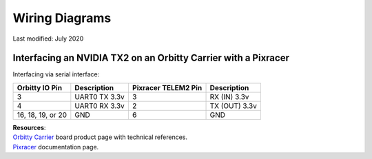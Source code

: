 ===============
Wiring Diagrams
===============
Last modified: July 2020

Interfacing an NVIDIA TX2 on an Orbitty Carrier with a Pixracer
---------------------------------------------------------------
Interfacing via serial interface:

================== =============== ======================= ===================
**Orbitty IO Pin** **Description** **Pixracer TELEM2 Pin** **Description**
------------------ --------------- ----------------------- -------------------
3                  UART0 TX 3.3v   3                       RX (IN) 3.3v
4                  UART0 RX 3.3v   2                       TX (OUT) 3.3v
16, 18, 19, or 20  GND             6                       GND
================== =============== ======================= ===================

| **Resources**:
| `Orbitty Carrier <http://connecttech.com/product/orbitty-carrier-for-nvidia-jetson-tx2-tx1/>`_ board product page with technical references.
| `Pixracer <https://docs.px4.io/v1.9.0/en/flight_controller/pixracer.html>`_ documentation page.